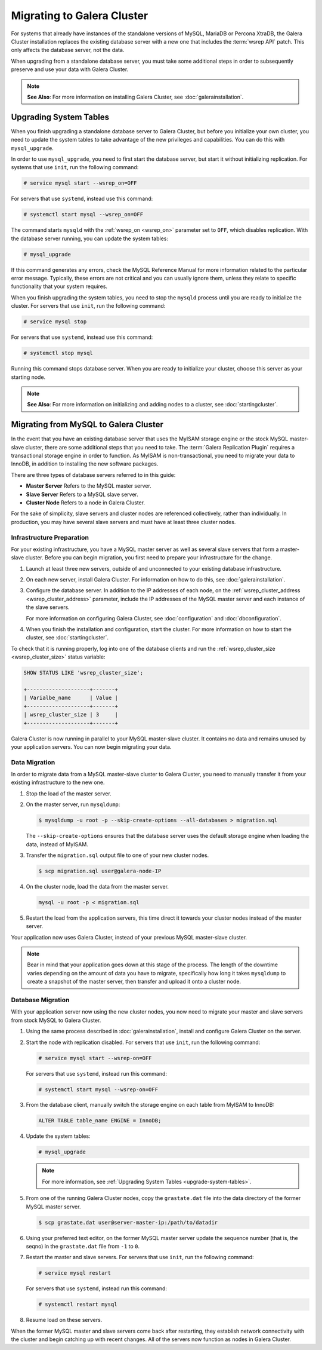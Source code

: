 ============================
Migrating to Galera Cluster
============================
.. _`migration`:

For systems that already have instances of the standalone versions of MySQL, MariaDB or Percona XtraDB, the Galera Cluster installation replaces the existing database server with a new one that includes the :term:`wsrep API` patch.  This only affects the database server, not the data.

When upgrading from a standalone database server, you must take some additional steps in order to subsequently preserve and use your data with Galera Cluster.

.. note:: **See Also**: For more information on installing Galera Cluster, see :doc:`galerainstallation`.

-----------------------------------
Upgrading System Tables
-----------------------------------
.. _`upgrade-system-tables`:

When you finish upgrading a standalone database server to Galera Cluster, but before you initialize your own cluster, you need to update the system tables to take advantage of the new privileges and capabilities.  You can do this with ``mysql_upgrade``.

In order to use ``mysql_upgrade``, you need to first start the database server, but start it without initializing replication.  For systems that use ``init``, run the following command:

.. code-block:: console

   # service mysql start --wsrep_on=OFF

For servers that use ``systemd``, instead use this command:

.. code-block:: console

   # systemctl start mysql --wsrep_on=OFF

The command starts ``mysqld`` with the :ref:`wsrep_on <wsrep_on>` parameter set to ``OFF``, which disables replication.  With the database server running, you can update the system tables:

.. code-block:: console

   # mysql_upgrade

If this command generates any errors, check the MySQL Reference Manual for more information related to the particular error message.  Typically, these errors are not critical and you can usually ignore them, unless they relate to specific functionality that your system requires. 

When you finish upgrading the system tables, you need to stop the ``mysqld`` process until you are ready to initialize the cluster.  For servers that use ``init``, run the following command:

.. code-block:: console

   # service mysql stop

For servers that use ``systemd``, instead use this command:

.. code-block:: console

   # systemctl stop mysql

Running this command stops database server.  When you are ready to initialize your cluster, choose this server as your starting node.  

.. note:: **See Also**: For more information on initializing and adding nodes to a cluster, see :doc:`startingcluster`.


---------------------------------------
Migrating from MySQL to Galera Cluster
---------------------------------------
.. _`migrating-mysql-galera`:

In the event that you have an existing database server that uses the MyISAM storage engine or the stock MySQL master-slave cluster, there are some additional steps that you need to take.  The :term:`Galera Replication Plugin` requires a transactional storage engine in order to function.  As MyISAM is non-transactional, you need to migrate your data to InnoDB, in addition to installing the new software packages.

There are three types of database servers referred to in this guide:

- **Master Server** Refers to the MySQL master server.
- **Slave Server**  Refers to a MySQL slave server.
- **Cluster Node** Refers to a node in Galera Cluster.

For the sake of simplicity, slave servers and cluster nodes are referenced collectively, rather than individually.  In production, you may have several slave servers and must have at least three cluster nodes.


^^^^^^^^^^^^^^^^^^^^^^^^^^^^^^
Infrastructure Preparation
^^^^^^^^^^^^^^^^^^^^^^^^^^^^^^
.. _`migrate-infrastructure`:

For your existing infrastructure, you have a MySQL master server as well as several slave servers that form a master-slave cluster.  Before you can begin migration, you first need to prepare your infrastructure for the change.

#. Launch at least three new servers, outside of and unconnected to your existing database infrastructure.

#. On each new server, install Galera Cluster.  For information on how to do this, see :doc:`galerainstallation`.

#. Configure the database server.  In addition to the IP addresses of each node, on the :ref:`wsrep_cluster_address <wsrep_cluster_address>` parameter, include the IP addresses of the MySQL master server and each instance of the slave servers.

   For more information on configuring Galera Cluster, see :doc:`configuration` and :doc:`dbconfiguration`.

#. When you finish the installation and configuration, start the cluster.  For more information on how to start the cluster, see :doc:`startingcluster`.

To check that it is running properly, log into one of the database clients and run the :ref:`wsrep_cluster_size <wsrep_cluster_size>` status variable:

.. code-block:: mysql

   SHOW STATUS LIKE 'wsrep_cluster_size';

   +--------------------+-------+
   | Varialbe_name      | Value |
   +--------------------+-------+
   | wsrep_cluster_size | 3     |
   +--------------------+-------+

Galera Cluster is now running in parallel to your MySQL master-slave cluster.  It contains no data and remains unused by your application servers.  You can now begin migrating your data.

^^^^^^^^^^^^^^^^^^^
Data Migration
^^^^^^^^^^^^^^^^^^^
.. _`migrate-data`:

In order to migrate data from a MySQL master-slave cluster to Galera Cluster, you need to manually transfer it from your existing infrastructure to the new one.

#. Stop the load of the master server.

#. On the master server, run ``mysqldump``:

   .. code-block:: console

      $ mysqldump -u root -p --skip-create-options --all-databases > migration.sql

   The ``--skip-create-options`` ensures that the database server uses the default storage engine when loading the data, instead of MyISAM.

#. Transfer the ``migration.sql`` output file to one of your new cluster nodes.

   .. code-block:: console

      $ scp migration.sql user@galera-node-IP

#. On the cluster node, load the data from the master server.

   .. code-block:: console

      mysql -u root -p < migration.sql

#. Restart the load from the application servers, this time direct it towards your cluster nodes instead of the master server.

Your application now uses Galera Cluster, instead of your previous MySQL master-slave cluster.  

.. note:: Bear in mind that your application goes down at this stage of the process.  The length of the downtime varies depending on the amount of data you have to migrate, specifically how long it takes ``mysqldump`` to create a snapshot of the master server, then transfer and upload it onto a cluster node.


^^^^^^^^^^^^^^^^^^^^
Database Migration
^^^^^^^^^^^^^^^^^^^^
.. _`migrate-db`:

With your application server now using the new cluster nodes, you now need to migrate your master and slave servers from stock MySQL to Galera Cluster.

#. Using the same process described in :doc:`galerainstallation`, install and configure Galera Cluster on the server.
#. Start the node with replication disabled.  For servers that use ``init``, run the following command:

   .. code-block:: console

      # service mysql start --wsrep-on=OFF

   For servers that use ``systemd``, instead run this command:

   .. code-block:: console
		  
      # systemctl start mysql --wsrep-on=OFF

#. From the database client, manually switch the storage engine on each table from MyISAM to InnoDB:

   .. code-block:: mysql

      ALTER TABLE table_name ENGINE = InnoDB;

#. Update the system tables:

   .. code-block:: console

      # mysql_upgrade

   .. note:: For more information, see :ref:`Upgrading System Tables <upgrade-system-tables>`.

#. From one of the running Galera Cluster nodes, copy the ``grastate.dat`` file into the data directory of the former MySQL master server.

   .. code-block:: console

      $ scp grastate.dat user@server-master-ip:/path/to/datadir

#. Using your preferred text editor, on the former MySQL master server update the sequence number (that is, the seqno) in the ``grastate.dat`` file from ``-1`` to ``0``.

#. Restart the master and slave servers.  For servers that use ``init``, run the following command:

   .. code-block:: console

      # service mysql restart

   For servers that use ``systemd``, instead run this command:

   .. code-block:: console

      # systemctl restart mysql

#. Resume load on these servers.

When the former MySQL master and slave servers come back after restarting, they establish network connectivity with the cluster and begin catching up with recent changes.  All of the servers now function as nodes in Galera Cluster.  







